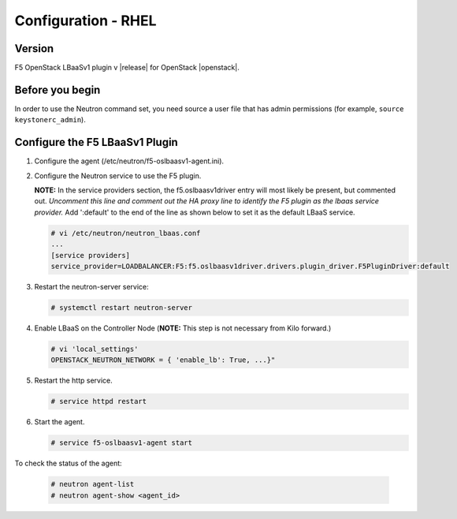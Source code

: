 Configuration - RHEL
====================

Version
-------

F5 OpenStack LBaaSv1 plugin v |release| for OpenStack |openstack|.

Before you begin
----------------

In order to use the Neutron command set, you need source a user file
that has admin permissions (for example, ``source keystonerc_admin``).

Configure the F5 LBaaSv1 Plugin
-------------------------------

1. Configure the agent (/etc/neutron/f5-oslbaasv1-agent.ini).

2. Configure the Neutron service to use the F5 plugin. 
   
   **NOTE:** In the service providers section, the f5.oslbaasv1driver entry will most
   likely be present, but commented out. *Uncomment this line and
   comment out the HA proxy line to identify the F5 plugin as the lbaas
   service provider.* Add ':default' to the end of the line as shown
   below to set it as the default LBaaS service.
  
   .. code-block:: shell

      # vi /etc/neutron/neutron_lbaas.conf
      ...
      [service providers]
      service_provider=LOADBALANCER:F5:f5.oslbaasv1driver.drivers.plugin_driver.F5PluginDriver:default

3. Restart the neutron-server service:
  
   .. code-block:: shell

      # systemctl restart neutron-server

4. Enable LBaaS on the Controller Node (**NOTE:** This step is not
   necessary from Kilo forward.)
  
   .. code-block:: shell

      # vi 'local_settings'
      OPENSTACK_NEUTRON_NETWORK = { 'enable_lb': True, ...}"
   
5. Restart the http service.   
  
   .. code-block:: shell

      # service httpd restart
   
      
6. Start the agent.   
   
   .. code-block:: shell

      # service f5-oslbaasv1-agent start

      
To check the status of the agent:

    .. code-block:: shell

       # neutron agent-list
       # neutron agent-show <agent_id>

